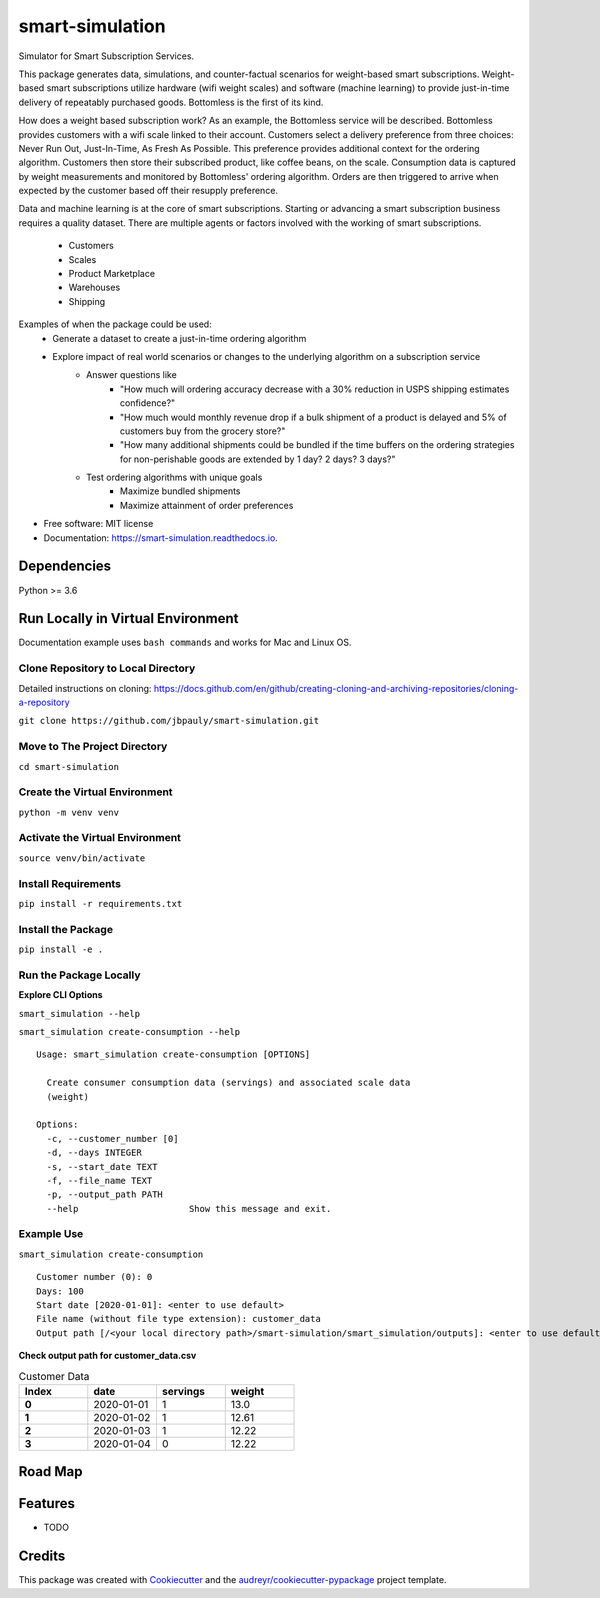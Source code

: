 ================
smart-simulation
================


.. image:: https://img.shields.io/pypi/v/smart_simulation.svg
        :target: https://pypi.python.org/pypi/smart_simulation

.. image:: https://img.shields.io/travis/jbpauly/smart_simulation.svg
        :target: https://travis-ci.com/jbpauly/smart_simulation

.. image:: https://readthedocs.org/projects/smart-simulation/badge/?version=latest
        :target: https://smart-simulation.readthedocs.io/en/latest/?badge=latest
        :alt: Documentation Status


.. image:: https://pyup.io/repos/github/jbpauly/smart_simulation/shield.svg
     :target: https://pyup.io/repos/github/jbpauly/smart_simulation/
     :alt: Updates


Simulator for Smart Subscription Services.

This package generates data, simulations, and counter-factual scenarios for weight-based smart subscriptions.
Weight-based smart subscriptions utilize hardware (wifi weight scales) and software (machine learning) to provide
just-in-time delivery of repeatably purchased goods. Bottomless is the first of its kind.

How does a weight based subscription work? As an example, the Bottomless service will be described. Bottomless provides
customers with a wifi scale linked to their account. Customers select a delivery preference from three choices: Never
Run Out, Just-In-Time, As Fresh As Possible. This preference provides additional context for the ordering algorithm.
Customers then store their subscribed product, like coffee beans, on the scale. Consumption data is captured
by weight measurements and monitored by Bottomless' ordering algorithm. Orders are then triggered to arrive when
expected by the customer based off their resupply preference.

Data and machine learning is at the core of smart subscriptions. Starting or advancing a smart subscription business
requires a quality dataset. There are multiple agents or factors involved with the working of smart subscriptions.
 - Customers
 - Scales
 - Product Marketplace
 - Warehouses
 - Shipping

Examples of when the package could be used:
 - Generate a dataset to create a just-in-time ordering algorithm
 - Explore impact of real world scenarios or changes to the underlying algorithm on a subscription service
    - Answer questions like
        - "How much will ordering accuracy decrease with a 30% reduction in USPS shipping
          estimates confidence?"
        - "How much would monthly revenue drop if a bulk shipment of a product is delayed
          and 5% of customers buy from the grocery store?"
        - "How many additional shipments could be bundled if the time buffers on the ordering strategies for
          non-perishable goods are extended by 1 day? 2 days? 3 days?"
    - Test ordering algorithms with unique goals
        - Maximize bundled shipments
        - Maximize attainment of order preferences


* Free software: MIT license
* Documentation: https://smart-simulation.readthedocs.io.


Dependencies
------------
Python >= 3.6


Run Locally in Virtual Environment
----------------------------------
Documentation example uses ``bash commands`` and works for Mac and Linux OS.

Clone Repository to Local Directory
^^^^^^^^^^^^^^^^^^^^^^^^^^^^^^^^^^^
Detailed instructions on cloning:
https://docs.github.com/en/github/creating-cloning-and-archiving-repositories/cloning-a-repository

``git clone https://github.com/jbpauly/smart-simulation.git``

Move to The Project Directory
^^^^^^^^^^^^^^^^^^^^^^^^^^^^^
``cd smart-simulation``

Create the Virtual Environment
^^^^^^^^^^^^^^^^^^^^^^^^^^^^^^
``python -m venv venv``

Activate the Virtual Environment
^^^^^^^^^^^^^^^^^^^^^^^^^^^^^^^^
``source venv/bin/activate``

Install Requirements
^^^^^^^^^^^^^^^^^^^^
``pip install -r requirements.txt``

Install the Package
^^^^^^^^^^^^^^^^^^^
``pip install -e .``

Run the Package Locally
^^^^^^^^^^^^^^^^^^^^^^^

**Explore CLI Options**

``smart_simulation --help``

``smart_simulation create-consumption --help`` ::

    Usage: smart_simulation create-consumption [OPTIONS]

      Create consumer consumption data (servings) and associated scale data
      (weight)

    Options:
      -c, --customer_number [0]
      -d, --days INTEGER
      -s, --start_date TEXT
      -f, --file_name TEXT
      -p, --output_path PATH
      --help                     Show this message and exit.


Example Use
^^^^^^^^^^^
``smart_simulation create-consumption`` ::

    Customer number (0): 0
    Days: 100
    Start date [2020-01-01]: <enter to use default>
    File name (without file type extension): customer_data
    Output path [/<your local directory path>/smart-simulation/smart_simulation/outputs]: <enter to use default>

**Check output path for customer_data.csv**

.. csv-table:: Customer Data
   :header: Index, date, servings, weight
   :widths: 10, 10, 10, 10
   :stub-columns: 1

   0, 2020-01-01, 1, 13.0
   1, 2020-01-02, 1, 12.61
   2,2020-01-03, 1, 12.22
   3,2020-01-04, 0, 12.22


Road Map
--------

Features
--------

* TODO

Credits
-------

This package was created with Cookiecutter_ and the `audreyr/cookiecutter-pypackage`_ project template.

.. _Cookiecutter: https://github.com/audreyr/cookiecutter
.. _`audreyr/cookiecutter-pypackage`: https://github.com/audreyr/cookiecutter-pypackage
